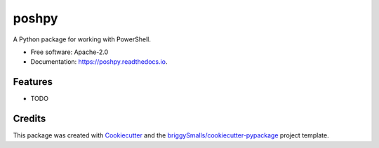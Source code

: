 ======
poshpy
======


.. image:: https://img.shields.io/pypi/v/poshpy.svg
        :target: https://pypi.python.org/pypi/poshpy

.. image:: https://github.com/BlueGhostLabs/poshpy/workflows/Tests/badge.svg?branch=main
        :target: https://github.com/BlueGhostLabs/poshpy/actions?query=workflow%3ATests

.. image:: https://readthedocs.org/projects/poshpy/badge/?version=latest
        :target: https://poshpy.readthedocs.io/en/latest/?badge=latest
        :alt: Documentation Status


A Python package for working with PowerShell.


* Free software: Apache-2.0
* Documentation: https://poshpy.readthedocs.io.


Features
--------

* TODO

Credits
-------

This package was created with Cookiecutter_ and the `briggySmalls/cookiecutter-pypackage`_ project template.

.. _Cookiecutter: https://github.com/audreyr/cookiecutter
.. _`briggySmalls/cookiecutter-pypackage`: https://github.com/briggySmalls/cookiecutter-pypackage
